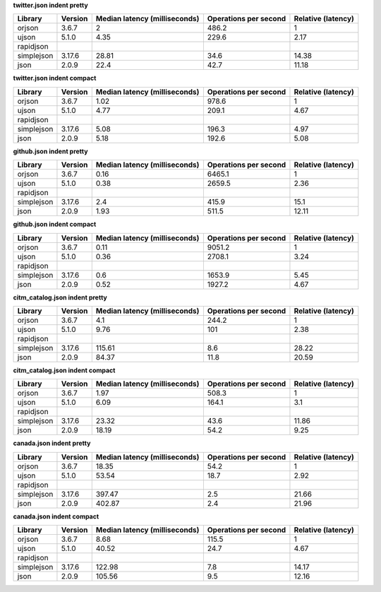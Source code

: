 
**twitter.json indent pretty**

==========  =========  ===============================  =======================  ====================
Library     Version      Median latency (milliseconds)    Operations per second    Relative (latency)
==========  =========  ===============================  =======================  ====================
orjson      3.6.7                                 2                       486.2                  1
ujson       5.1.0                                 4.35                    229.6                  2.17
rapidjson
simplejson  3.17.6                               28.81                     34.6                 14.38
json        2.0.9                                22.4                      42.7                 11.18
==========  =========  ===============================  =======================  ====================

**twitter.json indent compact**

==========  =========  ===============================  =======================  ====================
Library     Version      Median latency (milliseconds)    Operations per second    Relative (latency)
==========  =========  ===============================  =======================  ====================
orjson      3.6.7                                 1.02                    978.6                  1
ujson       5.1.0                                 4.77                    209.1                  4.67
rapidjson
simplejson  3.17.6                                5.08                    196.3                  4.97
json        2.0.9                                 5.18                    192.6                  5.08
==========  =========  ===============================  =======================  ====================

**github.json indent pretty**

==========  =========  ===============================  =======================  ====================
Library     Version      Median latency (milliseconds)    Operations per second    Relative (latency)
==========  =========  ===============================  =======================  ====================
orjson      3.6.7                                 0.16                   6465.1                  1
ujson       5.1.0                                 0.38                   2659.5                  2.36
rapidjson
simplejson  3.17.6                                2.4                     415.9                 15.1
json        2.0.9                                 1.93                    511.5                 12.11
==========  =========  ===============================  =======================  ====================

**github.json indent compact**

==========  =========  ===============================  =======================  ====================
Library     Version      Median latency (milliseconds)    Operations per second    Relative (latency)
==========  =========  ===============================  =======================  ====================
orjson      3.6.7                                 0.11                   9051.2                  1
ujson       5.1.0                                 0.36                   2708.1                  3.24
rapidjson
simplejson  3.17.6                                0.6                    1653.9                  5.45
json        2.0.9                                 0.52                   1927.2                  4.67
==========  =========  ===============================  =======================  ====================

**citm_catalog.json indent pretty**

==========  =========  ===============================  =======================  ====================
Library     Version      Median latency (milliseconds)    Operations per second    Relative (latency)
==========  =========  ===============================  =======================  ====================
orjson      3.6.7                                 4.1                     244.2                  1
ujson       5.1.0                                 9.76                    101                    2.38
rapidjson
simplejson  3.17.6                              115.61                      8.6                 28.22
json        2.0.9                                84.37                     11.8                 20.59
==========  =========  ===============================  =======================  ====================

**citm_catalog.json indent compact**

==========  =========  ===============================  =======================  ====================
Library     Version      Median latency (milliseconds)    Operations per second    Relative (latency)
==========  =========  ===============================  =======================  ====================
orjson      3.6.7                                 1.97                    508.3                  1
ujson       5.1.0                                 6.09                    164.1                  3.1
rapidjson
simplejson  3.17.6                               23.32                     43.6                 11.86
json        2.0.9                                18.19                     54.2                  9.25
==========  =========  ===============================  =======================  ====================

**canada.json indent pretty**

==========  =========  ===============================  =======================  ====================
Library     Version      Median latency (milliseconds)    Operations per second    Relative (latency)
==========  =========  ===============================  =======================  ====================
orjson      3.6.7                                18.35                     54.2                  1
ujson       5.1.0                                53.54                     18.7                  2.92
rapidjson
simplejson  3.17.6                              397.47                      2.5                 21.66
json        2.0.9                               402.87                      2.4                 21.96
==========  =========  ===============================  =======================  ====================

**canada.json indent compact**

==========  =========  ===============================  =======================  ====================
Library     Version      Median latency (milliseconds)    Operations per second    Relative (latency)
==========  =========  ===============================  =======================  ====================
orjson      3.6.7                                 8.68                    115.5                  1
ujson       5.1.0                                40.52                     24.7                  4.67
rapidjson
simplejson  3.17.6                              122.98                      7.8                 14.17
json        2.0.9                               105.56                      9.5                 12.16
==========  =========  ===============================  =======================  ====================
